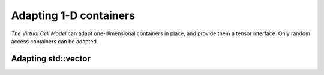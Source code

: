 Adapting 1-D containers
=======================

`The Virtual Cell Model` can adapt one-dimensional containers in place, and provide them a tensor interface.
Only random access containers can be adapted.

Adapting std::vector
--------------------
.. doxygenclass:: Membrane
    
